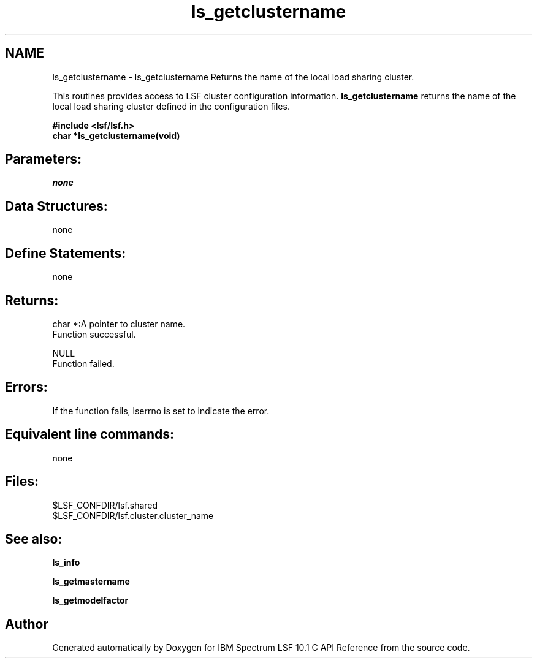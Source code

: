 .TH "ls_getclustername" 3 "10 Jun 2021" "Version 10.1" "IBM Spectrum LSF 10.1 C API Reference" \" -*- nroff -*-
.ad l
.nh
.SH NAME
ls_getclustername \- ls_getclustername 
Returns the name of the local load sharing cluster.
.PP
This routines provides access to LSF cluster configuration information. \fBls_getclustername\fP returns the name of the local load sharing cluster defined in the configuration files.
.PP
\fB#include <lsf/lsf.h> 
.br
 char *ls_getclustername(void)\fP
.PP
.SH "Parameters:"
\fInone\fP 
.PP
.SH "Data Structures:" 
.PP
none
.PP
.SH "Define Statements:" 
.PP
none
.PP
.SH "Returns:"
char *:A pointer to cluster name. 
.br
 Function successful. 
.PP
NULL 
.br
 Function failed.
.PP
.SH "Errors:" 
.PP
If the function fails, lserrno is set to indicate the error.
.PP
.SH "Equivalent line commands:" 
.PP
none
.PP
.SH "Files:" 
.PP
$LSF_CONFDIR/lsf.shared 
.br
$LSF_CONFDIR/lsf.cluster.cluster_name
.PP
.SH "See also:"
\fBls_info\fP 
.PP
\fBls_getmastername\fP 
.PP
\fBls_getmodelfactor\fP 
.PP

.SH "Author"
.PP 
Generated automatically by Doxygen for IBM Spectrum LSF 10.1 C API Reference from the source code.
